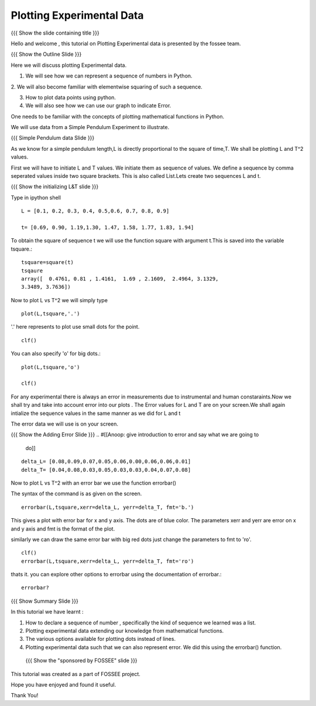 .. Objectives
.. ----------

.. By the end of this tutorial, you will be able to

.. 1. Defining a list of numbers
.. 2. Squaring a list of numbers
.. 3. Plotting data points.
.. 4. Plotting errorbars.


.. Prerequisites
.. -------------

..   1. getting started with plotting

     
.. Author              : Amit 
   Internal Reviewer   : Anoop Jacob Thomas<anoop@fossee.in> 
   External Reviewer   :
   Checklist OK?       : <put date stamp here, if OK> [2010-10-05]

.. #[[Anoop: Add quickref]]
.. #[[Anoop: Slides are incomplete, add summary slide, thank you slide
   etc.]]

===============================
Plotting   Experimental  Data  
===============================   

{{{ Show the slide containing title }}}

Hello  and welcome , this tutorial on  Plotting Experimental data is 
presented by the fossee  team.  

{{{ Show the Outline Slide }}}

.. #[[Anoop: outline slide is missing]]

Here  we will discuss plotting  Experimental data. 

1. We will see how we can represent a sequence of numbers in Python. 

2. We will also become familiar with  elementwise squaring of such a
sequence. 

3. How to plot data points using python.

4. We will also see how we can use our graph to indicate Error.

One needs   to  be  familiar  with  the   concepts  of  plotting
mathematical functions in Python.

We will use  data from a Simple Pendulum Experiment to illustrate. 

.. #[[Anoop: what do you mean by points here? if you mean the
   points/numbered list in outline slide, then remove the usage point
   from here.]]

{{{ Simple Pendulum data Slide }}} 

.. #[[Anoop: slides are incomplete, work on slides and context
   switches]]
  
  
As we know for a simple pendulum length,L is directly  proportional to 
the square of time,T. We shall be plotting L and T^2 values.


First  we will have  to initiate L and  T values. We initiate them as sequence 
of values.  We define a sequence by comma seperated values inside two square brackets.  
This is also  called List.Lets create two sequences L and t.

.. #[[Anoop: instead of saying "to tell ipython a sequence of values"
   and make it complicated, we can tell, we define a sequence as]]

.. #[[Anoop: sentence is incomplete, can be removed]]

{{{ Show the initializing L&T slide }}}

Type in ipython shell ::

    L = [0.1, 0.2, 0.3, 0.4, 0.5,0.6, 0.7, 0.8, 0.9]
    
    t= [0.69, 0.90, 1.19,1.30, 1.47, 1.58, 1.77, 1.83, 1.94]

 
To obtain the square of sequence t we will use the function square
with argument t.This is saved into the variable tsquare.::

   tsquare=square(t)
   tsqaure
   array([  0.4761, 0.81 , 1.4161,  1.69 , 2.1609,  2.4964, 3.1329, 
   3.3489, 3.7636])

.. #[[Anoop: how do you get the array([ 0.4761 ....]) output?]]

  
Now to plot L vs T^2 we will simply type ::

  plot(L,tsquare,'.')

.. #[[Anoop: be consistent with the spacing and all.]]

'.' here represents to plot use small dots for the point. ::

  clf()

You can also specify 'o' for big dots.::
 
  plot(L,tsquare,'o')

  clf()


.. #[[Anoop: Make sure code is correct, corrected plot(L,t,o) to
   plot(L,t,'o')]]



.. #[[Anoop: again slides are incomplete.]]

For any experimental there is always an error in measurements due to
instrumental and human constaraints.Now we shall try and take into
account error into our plots . The Error values for L and T are on
your screen.We shall again intialize the sequence values in the same
manner as we did for L and t

The error data we will use is on your screen.

{{{ Show the Adding Error Slide }}}
.. #[[Anoop: give introduction to error and say what we are going to
   do]]

::

    delta_L= [0.08,0.09,0.07,0.05,0.06,0.00,0.06,0.06,0.01]
    delta_T= [0.04,0.08,0.03,0.05,0.03,0.03,0.04,0.07,0.08]
  
Now to plot L vs T^2 with an error bar we use the function errorbar()

The syntax of the command is as given on the screen. ::

    
    errorbar(L,tsquare,xerr=delta_L, yerr=delta_T, fmt='b.')

This gives a plot with error bar for x and y axis. The dots are of
blue color. The parameters xerr and yerr are error on x and y axis and
fmt is the format of the plot.


similarly we can draw the same error bar with big red dots just change
the parameters to fmt to 'ro'. ::

    clf()
    errorbar(L,tsquare,xerr=delta_L, yerr=delta_T, fmt='ro')



thats it. you can explore other options to errorbar using the documentation 
of errorbar.::

   errorbar?


{{{ Show Summary Slide }}}

In this tutorial we have learnt : 

1. How to declare a sequence of number , specifically the kind of sequence we learned was a list.

2. Plotting experimental data extending our knowledge from mathematical functions. 

3. The various options available for plotting dots instead of lines.

4. Plotting experimental data such that we can also represent error. We did this using the errorbar() function.


 {{{ Show the "sponsored by FOSSEE" slide }}}

.. #[[Anoop: again slides are incomplete]]

This tutorial was created as a part of FOSSEE project.

Hope you have enjoyed and found it useful.

Thank You!

